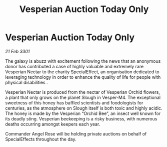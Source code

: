 :PROPERTIES:
:ID:       cfe39267-1f14-40d9-95ea-59864d6d4946
:END:
#+title: Vesperian Auction Today Only
#+filetags: :galnet:

* Vesperian Auction Today Only

/21 Feb 3301/

The galaxy is abuzz with excitement following the news that an anonymous donor has contributed a case of highly valuable and extremely rare Vesperian Nectar to the charity SpecialEffect, an organisation dedicated to leveraging technology in order to enhance the quality of life for people with physical disabilities . 

Vesperian Nectar is produced from the nectar of Vesperian Orchid flowers, a plant that only grows on the planet Slough in Vesper-M4. The exceptional sweetness of this honey has baffled scientists and foodologists for centuries, as the atmosphere on Slough itself is both toxic and highly acidic. The honey is made by the Vesperian “Orchid Bee”, an insect well known for its deadly sting. Vesperian beekeeping is a risky business, with numerous deaths occurring amongst keepers each year. 

Commander Angel Rose will be holding private auctions on behalf of SpecialEffects throughout the day.
